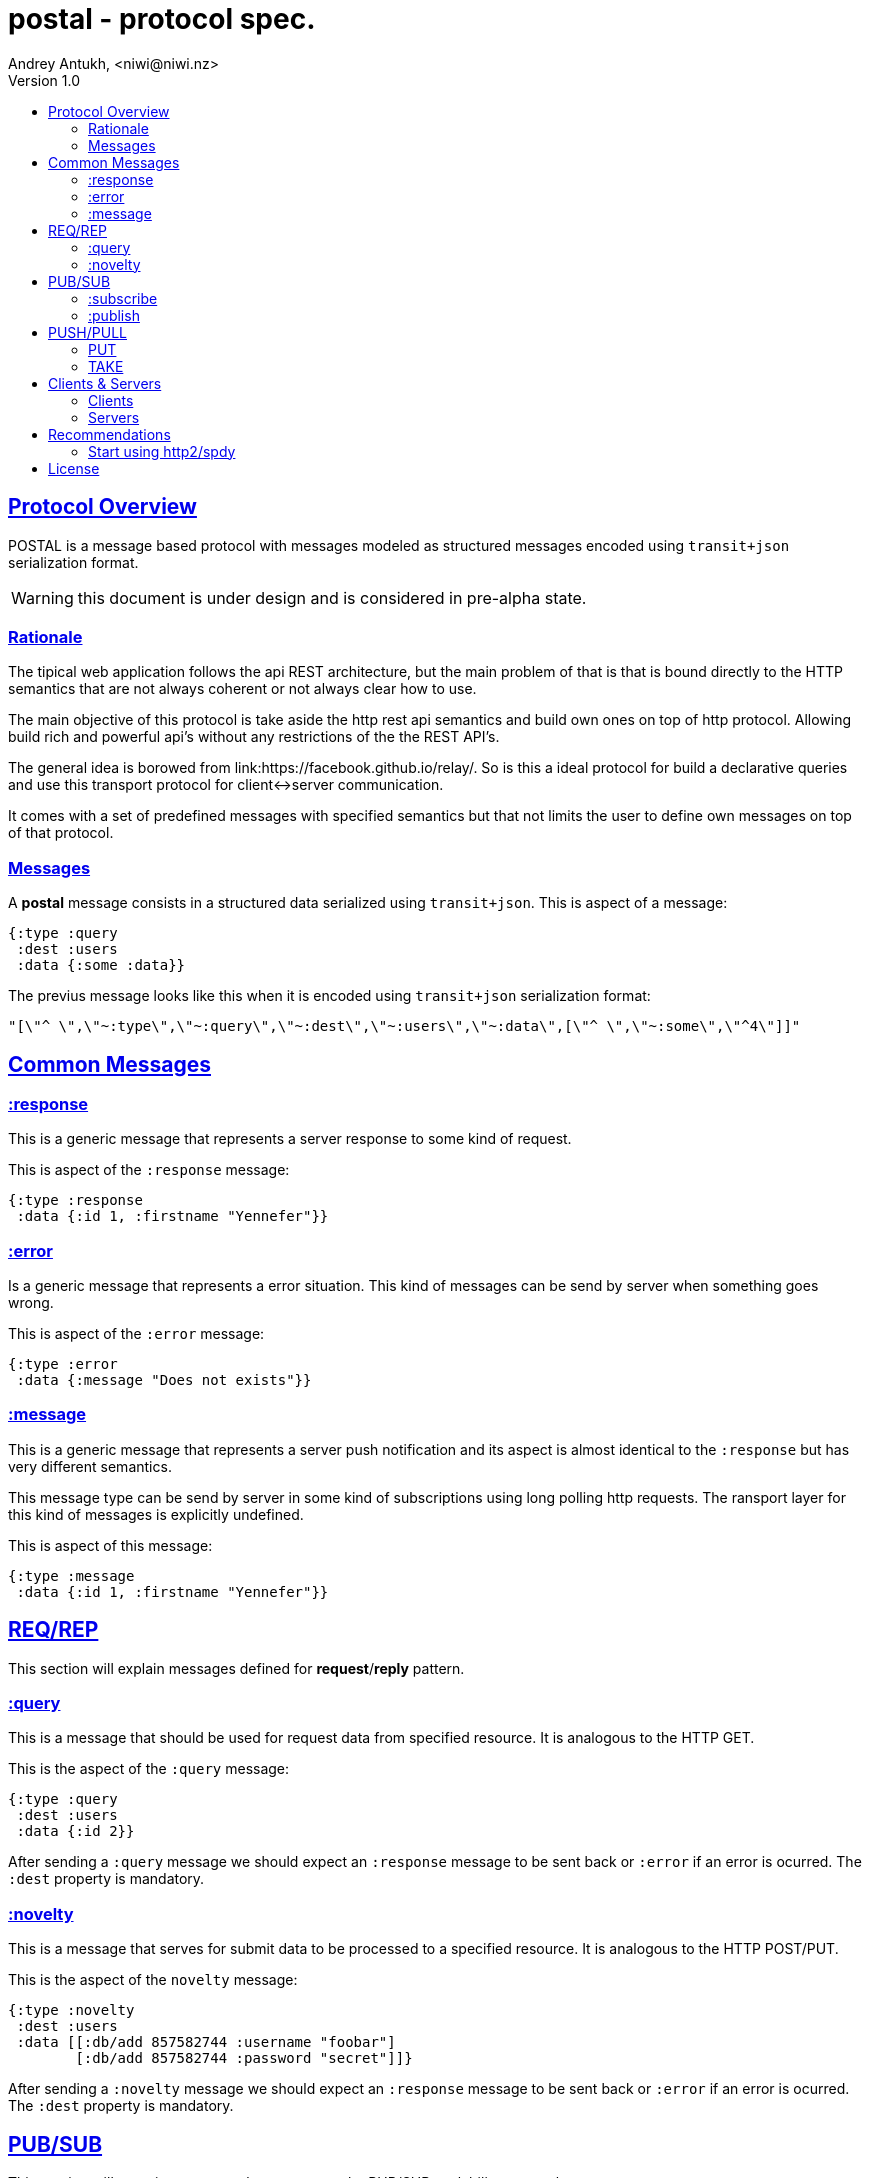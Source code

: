= postal - protocol spec.
Andrey Antukh, <niwi@niwi.nz>
Version 1.0
:toc:
:toc-title:
:toclevels: 2
:!numbered:
:idseparator: -
:idprefix:
:source-highlighter: pygments
:pygments-style: friendly
:sectlinks:


== Protocol Overview

POSTAL is a message based protocol with messages modeled as structured messages
encoded using `transit+json` serialization format.

WARNING: this document is under design and is considered in pre-alpha state.


=== Rationale

The tipical web application follows the api REST architecture, but the main
problem of that is that is bound directly to the HTTP semantics that are not
always coherent or not always clear how to use.

The main objective of this protocol is take aside the http rest api semantics and
build own ones on top of http protocol. Allowing build rich and powerful api's
without any restrictions of the the REST API's.

The general idea is borowed from link:https://facebook.github.io/relay/. So is
this a ideal protocol for build a declarative queries and use this transport
protocol for client<->server communication.

It comes with a set of predefined messages with specified semantics but that not
limits the user to define own messages on top of that protocol.


=== Messages


A *postal* message consists in a structured data serialized using `transit+json`.
This is aspect of a message:

[source, clojure]
----
{:type :query
 :dest :users
 :data {:some :data}}
----

The previus message looks like this when it is encoded using `transit+json`
serialization format:

[source, json]
----
"[\"^ \",\"~:type\",\"~:query\",\"~:dest\",\"~:users\",\"~:data\",[\"^ \",\"~:some\",\"^4\"]]"
----


== Common Messages

=== :response

This is a generic message that represents a server response to some kind of request.

This is aspect of the `:response` message:

[source, clojure]
----
{:type :response
 :data {:id 1, :firstname "Yennefer"}}
----

=== :error

Is a generic message that represents a error situation. This kind of messages can be
send by server when something goes wrong.

This is aspect of the `:error` message:

[source, clojure]
----
{:type :error
 :data {:message "Does not exists"}}
----


=== :message

This is a generic message that represents a server push notification and its
aspect is almost identical to the `:response` but has very different semantics.

This message type can be send by server in some kind of subscriptions using long
polling http requests. The ransport layer for this kind of messages is explicitly
undefined.

This is aspect of this message:

[source, clojure]
----
{:type :message
 :data {:id 1, :firstname "Yennefer"}}
----


== REQ/REP

This section will explain messages defined for *request*/*reply* pattern.


=== :query

This is a message that should be used for request data from specified resource. It
is analogous to the HTTP GET.

This is the aspect of the `:query` message:

[source, clojure]
----
{:type :query
 :dest :users
 :data {:id 2}}
----

After sending a `:query` message we should expect an `:response` message to be
sent back or `:error` if an error is ocurred. The `:dest` property is mandatory.


=== :novelty

This is a message that serves for submit data to be processed to a specified
resource. It is analogous to the HTTP POST/PUT.

This is the aspect of the `novelty` message:

[source, clojure]
----
{:type :novelty
 :dest :users
 :data [[:db/add 857582744 :username "foobar"]
        [:db/add 857582744 :password "secret"]]}
----

After sending a `:novelty` message we should expect an `:response` message to be
sent back or `:error` if an error is ocurred. The `:dest` property is mandatory.


== PUB/SUB

This section will contain messages that are part ot the PUB/SUB scalability protocol.


=== :subscribe

This is a message that's should be used for notify the server that a client want
subscribe to a specific topic.

[source, clojure]
----
{:type :subscribe
 :dest :user/notification
 :data {:id 2}}
----

The behavior of the backend and the transport layer is explicitly undefined. The
most basic approach is just do a long-polling or using server side events.


=== :publish

This is a message that should be used for publish a message in a specified topic.
If a client is also subscribed to the topic, it will receive the published message.

[source, clojure]
----
{:type :publish
 :dest :user/notification
 :data {:foo "bar"}}
----

After sending a `:publish` message we should expect an `:response` message to be
sent back or `:error` if an error is ocurred. The `:dest` property is mandatory.


== PUSH/PULL

This section will contain messages that are part ot the PUSH/PULL scalability
protocol.


=== PUT

TBD


=== TAKE

TBD


== Clients & Servers

=== Clients

- link:https://github.com/funcool/postal[postal (clojurescript)]

=== Servers

- link:https://github.com/funcool/catacumba[catacumba (clojure)]


== Recommendations

=== Start using http2/spdy

As this protocol is based to work on top of HTTP, is highly recommended deploy
your application using http2 or spdy. It is not necesary that you application
server support it, most of the http proxies aready has support for spdy and/or
http2 (such as nginx).

http2/spdy offers connection multiplexing allowing use one unique persistent
connection handle all required context, completly eliminating the overhead of
creating and destroyng connectons. With that you can make multiple and repeated
http connections without performance issues.


== License

----
This is free and unencumbered software released into the public domain.

Anyone is free to copy, modify, publish, use, compile, sell, or
distribute this software, either in source code form or as a compiled
binary, for any purpose, commercial or non-commercial, and by any
means.

In jurisdictions that recognize copyright laws, the author or authors
of this software dedicate any and all copyright interest in the
software to the public domain. We make this dedication for the benefit
of the public at large and to the detriment of our heirs and
successors. We intend this dedication to be an overt act of
relinquishment in perpetuity of all present and future rights to this
software under copyright law.

THE SOFTWARE IS PROVIDED "AS IS", WITHOUT WARRANTY OF ANY KIND,
EXPRESS OR IMPLIED, INCLUDING BUT NOT LIMITED TO THE WARRANTIES OF
MERCHANTABILITY, FITNESS FOR A PARTICULAR PURPOSE AND NONINFRINGEMENT.
IN NO EVENT SHALL THE AUTHORS BE LIABLE FOR ANY CLAIM, DAMAGES OR
OTHER LIABILITY, WHETHER IN AN ACTION OF CONTRACT, TORT OR OTHERWISE,
ARISING FROM, OUT OF OR IN CONNECTION WITH THE SOFTWARE OR THE USE OR
OTHER DEALINGS IN THE SOFTWARE.

For more information, please refer to <http://unlicense.org/>
----
